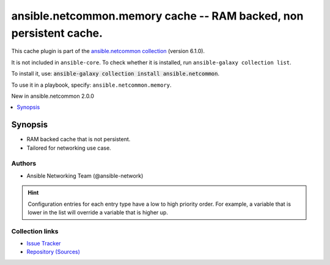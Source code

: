 
.. Created with antsibull-docs 2.9.0

ansible.netcommon.memory cache -- RAM backed, non persistent cache.
+++++++++++++++++++++++++++++++++++++++++++++++++++++++++++++++++++

This cache plugin is part of the `ansible.netcommon collection <https://galaxy.ansible.com/ui/repo/published/ansible/netcommon/>`_ (version 6.1.0).

It is not included in ``ansible-core``.
To check whether it is installed, run ``ansible-galaxy collection list``.

To install it, use: :code:`ansible-galaxy collection install ansible.netcommon`.

To use it in a playbook, specify: ``ansible.netcommon.memory``.

New in ansible.netcommon 2.0.0

.. contents::
   :local:
   :depth: 1


Synopsis
--------

- RAM backed cache that is not persistent.
- Tailored for networking use case.

















Authors
~~~~~~~

- Ansible Networking Team (@ansible-network)


.. hint::
    Configuration entries for each entry type have a low to high priority order. For example, a variable that is lower in the list will override a variable that is higher up.

Collection links
~~~~~~~~~~~~~~~~

* `Issue Tracker <https://github.com/ansible-collections/ansible.netcommon/issues>`__
* `Repository (Sources) <https://github.com/ansible-collections/ansible.netcommon>`__
